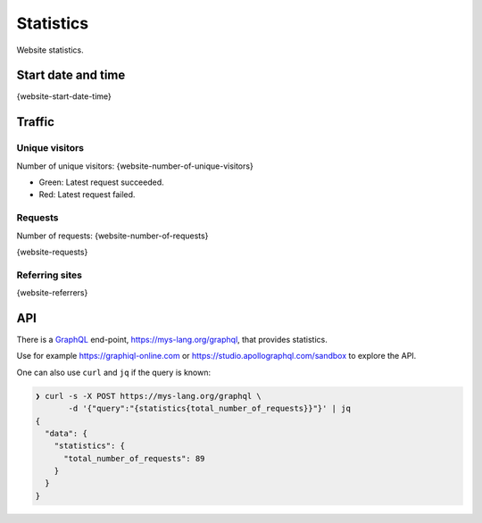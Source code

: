 Statistics
==========

Website statistics.

Start date and time
-------------------

{website-start-date-time}

Traffic
-------

Unique visitors
^^^^^^^^^^^^^^^

Number of unique visitors: {website-number-of-unique-visitors}

.. image:: _static/world.svg

- Green: Latest request succeeded.

- Red: Latest request failed.

Requests
^^^^^^^^

Number of requests: {website-number-of-requests}

{website-requests}

Referring sites
^^^^^^^^^^^^^^^

{website-referrers}

API
---

There is a `GraphQL`_ end-point, https://mys-lang.org/graphql, that
provides statistics.

Use for example https://graphiql-online.com or
https://studio.apollographql.com/sandbox to explore the API.

One can also use ``curl`` and ``jq`` if the query is known:

.. code-block:: text

   ❯ curl -s -X POST https://mys-lang.org/graphql \
          -d '{"query":"{statistics{total_number_of_requests}}"}' | jq
   {
     "data": {
       "statistics": {
         "total_number_of_requests": 89
       }
     }
   }

.. _GraphQL: https://graphql.org
